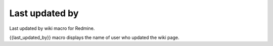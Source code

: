 Last updated by
---------------

Last updated by wiki macro for Redmine.

{{last_updated_by}} macro displays the name of user who updated the wiki page.
